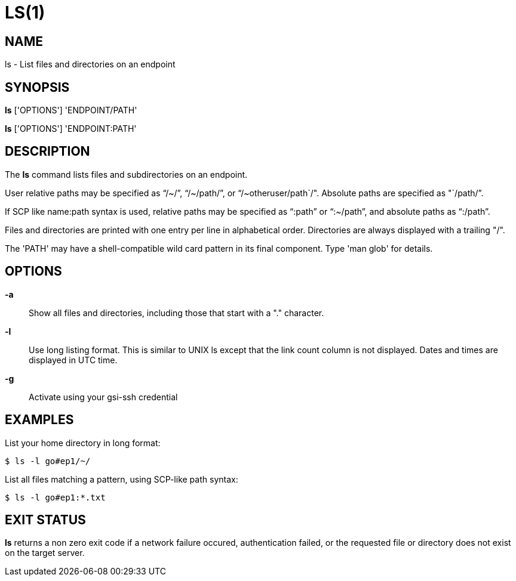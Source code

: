 = LS(1)

== NAME

ls - List files and directories on an endpoint

== SYNOPSIS

*ls* ['OPTIONS'] 'ENDPOINT/PATH'

*ls* ['OPTIONS'] 'ENDPOINT:PATH'

== DESCRIPTION

The *ls* command lists files and subdirectories on an endpoint.  

User relative paths may be specified as "`/~/`", "`/~/path/`", or
"`/~otheruser/path`/".  Absolute paths are specified as "`/path/`".  

If SCP like name:path syntax is used, relative paths may be specified as
"`:path`" or "`:~/path`", and absolute paths as "`:/path`".

Files and directories are printed with one entry per line in alphabetical
order.  Directories are always displayed with a trailing "/".

The 'PATH' may have a shell-compatible wild card pattern in its final
component.  Type 'man glob' for details.

== OPTIONS

*-a*::

Show all files and directories, including those that start with a "."
character.

*-l*::

Use long listing format.  This is similar to UNIX ls except that the link
count column is not displayed.  Dates and times are displayed in UTC time.

*-g*::

Activate using your gsi-ssh credential 


== EXAMPLES

List your home directory in long format:

----
$ ls -l go#ep1/~/
----

List all files matching a pattern, using SCP-like path syntax:

----
$ ls -l go#ep1:*.txt
----


== EXIT STATUS

*ls* returns a non zero exit code if a network failure occured, authentication
failed, or the requested file or directory does not exist on the target
server.
